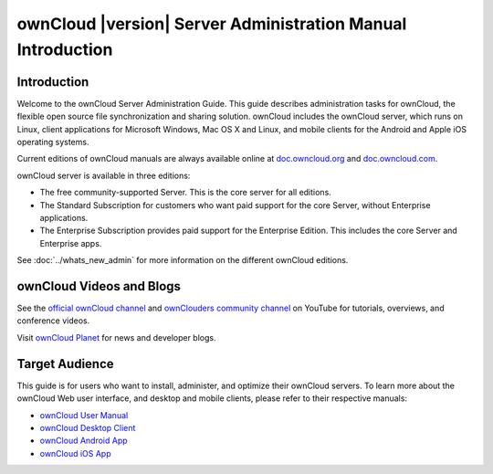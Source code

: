============================================================
ownCloud |version| Server Administration Manual Introduction
============================================================

Introduction
------------

Welcome to the ownCloud Server Administration Guide. This guide describes 
administration tasks for ownCloud, the flexible open source file synchronization 
and sharing solution. ownCloud includes the ownCloud server, which runs on 
Linux, client applications for Microsoft Windows, Mac OS X and Linux, and mobile 
clients for the Android and Apple iOS operating systems.

Current editions of ownCloud manuals are always available online at 
`doc.owncloud.org <https://doc.owncloud.org/>`_ and `doc.owncloud.com 
<https://doc.owncloud.com/>`_.

ownCloud server is available in three editions:

* The free community-supported Server. This is the core server for all editions.
* The Standard Subscription for customers who want paid support for the core 
  Server, without Enterprise applications.
* The Enterprise Subscription provides paid support for the Enterprise Edition. 
  This includes the core Server and Enterprise apps.
  
See :doc:`../whats_new_admin` for more information on the different ownCloud 
editions.

ownCloud Videos and Blogs
-------------------------

See the `official ownCloud channel 
<https://www.youtube.com/channel/UC_4gez4lsWqciH-otOlXo5w>`_ and `ownClouders 
community channel <https://www.youtube.com/channel/UCA8Ehsdu3KaxSz5KOcCgHbw>`_ 
on YouTube for tutorials, overviews, and conference videos.

Visit `ownCloud Planet <https://owncloud.org/news/>`_ for news and developer 
blogs.

Target Audience
---------------

This guide is for users who want to install, administer, and
optimize their ownCloud servers. To learn more about the ownCloud Web
user interface, and desktop and mobile clients, please refer to their 
respective manuals:

* `ownCloud User Manual`_
* `ownCloud Desktop Client`_
* `ownCloud Android App`_
* `ownCloud iOS App`_ 

.. _`ownCloud User Manual`: https://doc.owncloud.org/server/10.0/user_manual/
.. _`ownCloud Desktop Client`: https://doc.owncloud.org/desktop/2.3/
.. _`ownCloud Android App`: https://doc.owncloud.org/android/
.. _`ownCloud iOS App`: https://doc.owncloud.org/ios/
